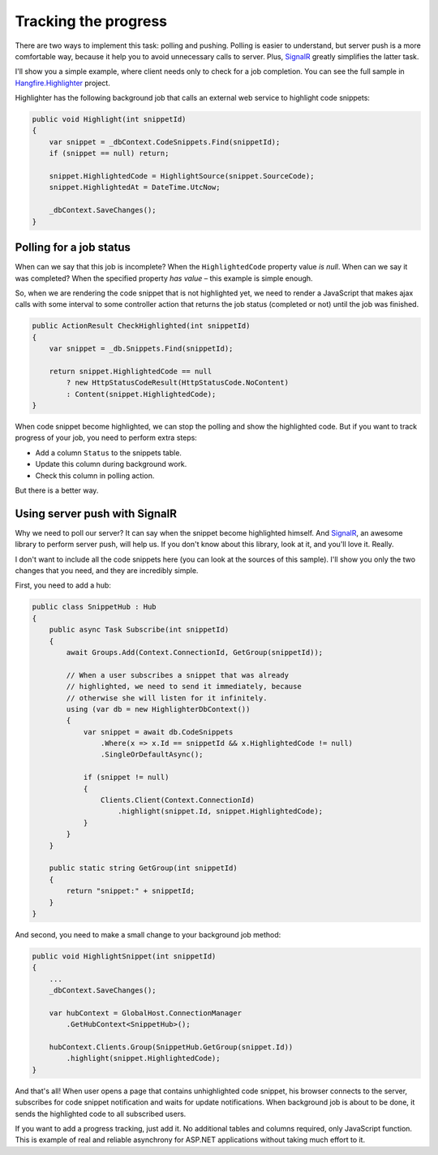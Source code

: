 Tracking the progress
======================

There are two ways to implement this task: polling and pushing. Polling is easier to understand, but server push is a more comfortable way, because it help you to avoid unnecessary calls to server. Plus, `SignalR <http://signalr.net>`_ greatly simplifies the latter task.

I'll show you a simple example, where client needs only to check for a job completion. You can see the full sample in `Hangfire.Highlighter <https://github.com/odinserj/Hangfire.Highlighter>`_ project. 

Highlighter has the following background job that calls an external web service to highlight code snippets:

.. code-block:: c#

    public void Highlight(int snippetId)
    {
        var snippet = _dbContext.CodeSnippets.Find(snippetId);
        if (snippet == null) return;

        snippet.HighlightedCode = HighlightSource(snippet.SourceCode);
        snippet.HighlightedAt = DateTime.UtcNow;

        _dbContext.SaveChanges();
    }

Polling for a job status
-------------------------

When can we say that this job is incomplete? When the ``HighlightedCode`` property value *is null*. When can we say it was completed? When the specified property *has value* – this example is simple enough.

So, when we are rendering the code snippet that is not highlighted yet, we need to render a JavaScript that makes ajax calls with some interval to some controller action that returns the job status (completed or not) until the job was finished.

.. code-block:: c#

    public ActionResult CheckHighlighted(int snippetId)
    {
        var snippet = _db.Snippets.Find(snippetId);

        return snippet.HighlightedCode == null
            ? new HttpStatusCodeResult(HttpStatusCode.NoContent)
            : Content(snippet.HighlightedCode);
    }

When code snippet become highlighted, we can stop the polling and show the highlighted code. But if you want to track progress of your job, you need to perform extra steps:

* Add a column ``Status`` to the snippets table.
* Update this column during background work.
* Check this column in polling action.

But there is a better way.

Using server push with SignalR
-------------------------------

Why we need to poll our server? It can say when the snippet become highlighted himself. And `SignalR <http://signalr.net>`_, an awesome library to perform server push, will help us. If you don't know about this library, look at it, and you'll love it. Really.

I don't want to include all the code snippets here (you can look at the sources of this sample). I'll show you only the two changes that you need, and they are incredibly simple.

First, you need to add a hub:

.. code-block:: c#

    public class SnippetHub : Hub
    {
        public async Task Subscribe(int snippetId)
        {
            await Groups.Add(Context.ConnectionId, GetGroup(snippetId));

            // When a user subscribes a snippet that was already 
            // highlighted, we need to send it immediately, because
            // otherwise she will listen for it infinitely.
            using (var db = new HighlighterDbContext())
            {
                var snippet = await db.CodeSnippets
                    .Where(x => x.Id == snippetId && x.HighlightedCode != null)
                    .SingleOrDefaultAsync();

                if (snippet != null)
                {
                    Clients.Client(Context.ConnectionId)
                        .highlight(snippet.Id, snippet.HighlightedCode);
                }
            }
        }

        public static string GetGroup(int snippetId)
        {
            return "snippet:" + snippetId;
        }
    }

And second, you need to make a small change to your background job method:

.. code-block:: c#

    public void HighlightSnippet(int snippetId)
    {
        ...
        _dbContext.SaveChanges();

        var hubContext = GlobalHost.ConnectionManager
            .GetHubContext<SnippetHub>();

        hubContext.Clients.Group(SnippetHub.GetGroup(snippet.Id))
            .highlight(snippet.HighlightedCode);
    }

And that's all! When user opens a page that contains unhighlighted code snippet, his browser connects to the server, subscribes for code snippet notification and waits for update notifications. When background job is about to be done, it sends the highlighted code to all subscribed users.

If you want to add a progress tracking, just add it. No additional tables and columns required, only JavaScript function. This is example of real and reliable asynchrony for ASP.NET applications without taking much effort to it.
